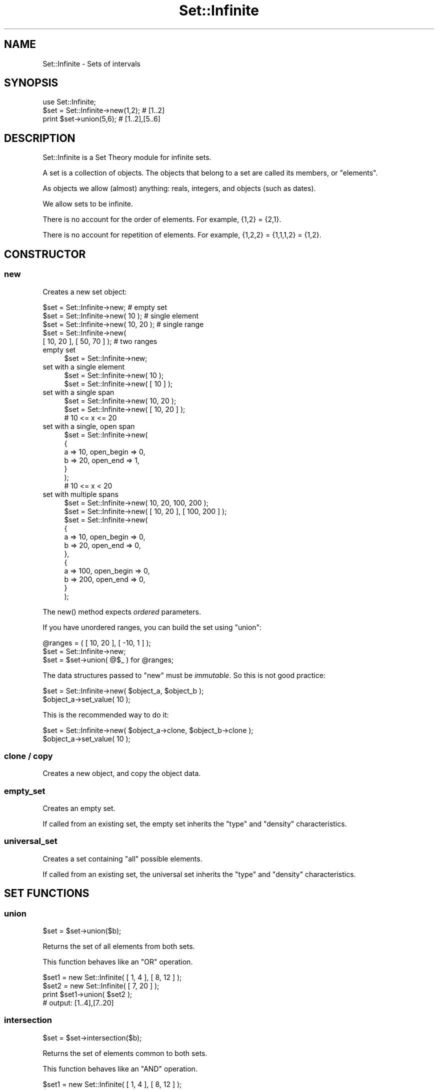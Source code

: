 .\" -*- mode: troff; coding: utf-8 -*-
.\" Automatically generated by Pod::Man 5.01 (Pod::Simple 3.43)
.\"
.\" Standard preamble:
.\" ========================================================================
.de Sp \" Vertical space (when we can't use .PP)
.if t .sp .5v
.if n .sp
..
.de Vb \" Begin verbatim text
.ft CW
.nf
.ne \\$1
..
.de Ve \" End verbatim text
.ft R
.fi
..
.\" \*(C` and \*(C' are quotes in nroff, nothing in troff, for use with C<>.
.ie n \{\
.    ds C` ""
.    ds C' ""
'br\}
.el\{\
.    ds C`
.    ds C'
'br\}
.\"
.\" Escape single quotes in literal strings from groff's Unicode transform.
.ie \n(.g .ds Aq \(aq
.el       .ds Aq '
.\"
.\" If the F register is >0, we'll generate index entries on stderr for
.\" titles (.TH), headers (.SH), subsections (.SS), items (.Ip), and index
.\" entries marked with X<> in POD.  Of course, you'll have to process the
.\" output yourself in some meaningful fashion.
.\"
.\" Avoid warning from groff about undefined register 'F'.
.de IX
..
.nr rF 0
.if \n(.g .if rF .nr rF 1
.if (\n(rF:(\n(.g==0)) \{\
.    if \nF \{\
.        de IX
.        tm Index:\\$1\t\\n%\t"\\$2"
..
.        if !\nF==2 \{\
.            nr % 0
.            nr F 2
.        \}
.    \}
.\}
.rr rF
.\" ========================================================================
.\"
.IX Title "Set::Infinite 3"
.TH Set::Infinite 3 2010-04-26 "perl v5.38.2" "User Contributed Perl Documentation"
.\" For nroff, turn off justification.  Always turn off hyphenation; it makes
.\" way too many mistakes in technical documents.
.if n .ad l
.nh
.SH NAME
Set::Infinite \- Sets of intervals
.SH SYNOPSIS
.IX Header "SYNOPSIS"
.Vb 1
\&  use Set::Infinite;
\&
\&  $set = Set::Infinite\->new(1,2);    # [1..2]
\&  print $set\->union(5,6);            # [1..2],[5..6]
.Ve
.SH DESCRIPTION
.IX Header "DESCRIPTION"
Set::Infinite is a Set Theory module for infinite sets.
.PP
A set is a collection of objects. 
The objects that belong to a set are called its members, or "elements".
.PP
As objects we allow (almost) anything:  reals, integers, and objects (such as dates).
.PP
We allow sets to be infinite.
.PP
There is no account for the order of elements. For example, {1,2} = {2,1}.
.PP
There is no account for repetition of elements. For example, {1,2,2} = {1,1,1,2} = {1,2}.
.SH CONSTRUCTOR
.IX Header "CONSTRUCTOR"
.SS new
.IX Subsection "new"
Creates a new set object:
.PP
.Vb 5
\&    $set = Set::Infinite\->new;             # empty set
\&    $set = Set::Infinite\->new( 10 );       # single element
\&    $set = Set::Infinite\->new( 10, 20 );   # single range
\&    $set = Set::Infinite\->new( 
\&              [ 10, 20 ], [ 50, 70 ] );    # two ranges
.Ve
.IP "empty set" 4
.IX Item "empty set"
.Vb 1
\&    $set = Set::Infinite\->new;
.Ve
.IP "set with a single element" 4
.IX Item "set with a single element"
.Vb 1
\&    $set = Set::Infinite\->new( 10 );
\&
\&    $set = Set::Infinite\->new( [ 10 ] );
.Ve
.IP "set with a single span" 4
.IX Item "set with a single span"
.Vb 1
\&    $set = Set::Infinite\->new( 10, 20 );
\&
\&    $set = Set::Infinite\->new( [ 10, 20 ] );
\&    # 10 <= x <= 20
.Ve
.IP "set with a single, open span" 4
.IX Item "set with a single, open span"
.Vb 7
\&    $set = Set::Infinite\->new(
\&        {
\&            a => 10, open_begin => 0,
\&            b => 20, open_end => 1,
\&        }
\&    );
\&    # 10 <= x < 20
.Ve
.IP "set with multiple spans" 4
.IX Item "set with multiple spans"
.Vb 1
\&    $set = Set::Infinite\->new( 10, 20,  100, 200 );
\&
\&    $set = Set::Infinite\->new( [ 10, 20 ], [ 100, 200 ] );
\&
\&    $set = Set::Infinite\->new(
\&        {
\&            a => 10, open_begin => 0,
\&            b => 20, open_end => 0,
\&        },
\&        {
\&            a => 100, open_begin => 0,
\&            b => 200, open_end => 0,
\&        }
\&    );
.Ve
.PP
The \f(CWnew()\fR method expects \fIordered\fR parameters.
.PP
If you have unordered ranges, you can build the set using \f(CW\*(C`union\*(C'\fR:
.PP
.Vb 3
\&    @ranges = ( [ 10, 20 ], [ \-10, 1 ] );
\&    $set = Set::Infinite\->new;
\&    $set = $set\->union( @$_ ) for @ranges;
.Ve
.PP
The data structures passed to \f(CW\*(C`new\*(C'\fR must be \fIimmutable\fR.
So this is not good practice:
.PP
.Vb 2
\&    $set = Set::Infinite\->new( $object_a, $object_b );
\&    $object_a\->set_value( 10 );
.Ve
.PP
This is the recommended way to do it:
.PP
.Vb 2
\&    $set = Set::Infinite\->new( $object_a\->clone, $object_b\->clone );
\&    $object_a\->set_value( 10 );
.Ve
.SS "clone / copy"
.IX Subsection "clone / copy"
Creates a new object, and copy the object data.
.SS empty_set
.IX Subsection "empty_set"
Creates an empty set.
.PP
If called from an existing set, the empty set inherits
the "type" and "density" characteristics.
.SS universal_set
.IX Subsection "universal_set"
Creates a set containing "all" possible elements.
.PP
If called from an existing set, the universal set inherits
the "type" and "density" characteristics.
.SH "SET FUNCTIONS"
.IX Header "SET FUNCTIONS"
.SS union
.IX Subsection "union"
.Vb 1
\&    $set = $set\->union($b);
.Ve
.PP
Returns the set of all elements from both sets.
.PP
This function behaves like an "OR" operation.
.PP
.Vb 4
\&    $set1 = new Set::Infinite( [ 1, 4 ], [ 8, 12 ] );
\&    $set2 = new Set::Infinite( [ 7, 20 ] );
\&    print $set1\->union( $set2 );
\&    # output: [1..4],[7..20]
.Ve
.SS intersection
.IX Subsection "intersection"
.Vb 1
\&    $set = $set\->intersection($b);
.Ve
.PP
Returns the set of elements common to both sets.
.PP
This function behaves like an "AND" operation.
.PP
.Vb 4
\&    $set1 = new Set::Infinite( [ 1, 4 ], [ 8, 12 ] );
\&    $set2 = new Set::Infinite( [ 7, 20 ] );
\&    print $set1\->intersection( $set2 );
\&    # output: [8..12]
.Ve
.SS complement
.IX Subsection "complement"
.SS minus
.IX Subsection "minus"
.SS difference
.IX Subsection "difference"
.Vb 1
\&    $set = $set\->complement;
.Ve
.PP
Returns the set of all elements that don't belong to the set.
.PP
.Vb 3
\&    $set1 = new Set::Infinite( [ 1, 4 ], [ 8, 12 ] );
\&    print $set1\->complement;
\&    # output: (\-inf..1),(4..8),(12..inf)
.Ve
.PP
The complement function might take a parameter:
.PP
.Vb 1
\&    $set = $set\->minus($b);
.Ve
.PP
Returns the set-difference, that is, the elements that don't
belong to the given set.
.PP
.Vb 4
\&    $set1 = new Set::Infinite( [ 1, 4 ], [ 8, 12 ] );
\&    $set2 = new Set::Infinite( [ 7, 20 ] );
\&    print $set1\->minus( $set2 );
\&    # output: [1..4]
.Ve
.SS symmetric_difference
.IX Subsection "symmetric_difference"
Returns a set containing elements that are in either set,
but not in both. This is the "set" version of "XOR".
.SH "DENSITY METHODS"
.IX Header "DENSITY METHODS"
.SS real
.IX Subsection "real"
.Vb 1
\&    $set1 = $set\->real;
.Ve
.PP
Returns a set with density "0".
.SS integer
.IX Subsection "integer"
.Vb 1
\&    $set1 = $set\->integer;
.Ve
.PP
Returns a set with density "1".
.SH "LOGIC FUNCTIONS"
.IX Header "LOGIC FUNCTIONS"
.SS intersects
.IX Subsection "intersects"
.Vb 1
\&    $logic = $set\->intersects($b);
.Ve
.SS contains
.IX Subsection "contains"
.Vb 1
\&    $logic = $set\->contains($b);
.Ve
.SS is_empty
.IX Subsection "is_empty"
.SS is_null
.IX Subsection "is_null"
.Vb 1
\&    $logic = $set\->is_null;
.Ve
.SS is_nonempty
.IX Subsection "is_nonempty"
This set that has at least 1 element.
.SS is_span
.IX Subsection "is_span"
This set that has a single span or interval.
.SS is_singleton
.IX Subsection "is_singleton"
This set that has a single element.
.ie n .SS "is_subset( $set )"
.el .SS "is_subset( \f(CW$set\fP )"
.IX Subsection "is_subset( $set )"
Every element of this set is a member of the given set.
.ie n .SS "is_proper_subset( $set )"
.el .SS "is_proper_subset( \f(CW$set\fP )"
.IX Subsection "is_proper_subset( $set )"
Every element of this set is a member of the given set.
Some members of the given set are not elements of this set.
.ie n .SS "is_disjoint( $set )"
.el .SS "is_disjoint( \f(CW$set\fP )"
.IX Subsection "is_disjoint( $set )"
The given set has no elements in common with this set.
.SS is_too_complex
.IX Subsection "is_too_complex"
Sometimes a set might be too complex to enumerate or print.
.PP
This happens with sets that represent infinite recurrences, such as
when you ask for a quantization on a
set bounded by \-inf or inf.
.PP
See also: \f(CW\*(C`count\*(C'\fR method.
.SH "SCALAR FUNCTIONS"
.IX Header "SCALAR FUNCTIONS"
.SS min
.IX Subsection "min"
.Vb 1
\&    $i = $set\->min;
.Ve
.SS max
.IX Subsection "max"
.Vb 1
\&    $i = $set\->max;
.Ve
.SS size
.IX Subsection "size"
.Vb 1
\&    $i = $set\->size;
.Ve
.SS count
.IX Subsection "count"
.Vb 1
\&    $i = $set\->count;
.Ve
.SH "OVERLOADED OPERATORS"
.IX Header "OVERLOADED OPERATORS"
.SS stringification
.IX Subsection "stringification"
.Vb 1
\&    print $set;
\&
\&    $str = "$set";
.Ve
.PP
See also: \f(CW\*(C`as_string\*(C'\fR.
.SS comparison
.IX Subsection "comparison"
.Vb 1
\&    sort
\&
\&    > < == >= <= <=>
.Ve
.PP
See also: \f(CW\*(C`spaceship\*(C'\fR method.
.SH "CLASS METHODS"
.IX Header "CLASS METHODS"
.Vb 1
\&    Set::Infinite\->separators(@i)
\&
\&        chooses the interval separators for stringification. 
\&
\&        default are [ ] ( ) \*(Aq..\*(Aq \*(Aq,\*(Aq.
\&
\&    inf
\&
\&        returns an \*(AqInfinity\*(Aq number.
\&
\&    minus_inf
\&
\&        returns \*(Aq\-Infinity\*(Aq number.
.Ve
.SS type
.IX Subsection "type"
.Vb 1
\&    type( "My::Class::Name" )
.Ve
.PP
Chooses a default object data type.
.PP
Default is none (a normal Perl SCALAR).
.SH "SPECIAL SET FUNCTIONS"
.IX Header "SPECIAL SET FUNCTIONS"
.SS span
.IX Subsection "span"
.Vb 1
\&    $set1 = $set\->span;
.Ve
.PP
Returns the set span.
.SS until
.IX Subsection "until"
Extends a set until another:
.PP
.Vb 1
\&    0,5,7 \-> until 2,6,10
.Ve
.PP
gives
.PP
.Vb 1
\&    [0..2), [5..6), [7..10)
.Ve
.SS start_set
.IX Subsection "start_set"
.SS end_set
.IX Subsection "end_set"
These methods do the inverse of the "until" method.
.PP
Given:
.PP
.Vb 1
\&    [0..2), [5..6), [7..10)
.Ve
.PP
start_set is:
.PP
.Vb 1
\&    0,5,7
.Ve
.PP
end_set is:
.PP
.Vb 1
\&    2,6,10
.Ve
.SS intersected_spans
.IX Subsection "intersected_spans"
.Vb 1
\&    $set = $set1\->intersected_spans( $set2 );
.Ve
.PP
The method returns a new set,
containing all spans that are intersected by the given set.
.PP
Unlike the \f(CW\*(C`intersection\*(C'\fR method, the spans are not modified.
See diagram below:
.PP
.Vb 2
\&               set1   [....]   [....]   [....]   [....]
\&               set2      [................]
\&
\&       intersection      [.]   [....]   [.]
\&
\&  intersected_spans   [....]   [....]   [....]
.Ve
.SS quantize
.IX Subsection "quantize"
.Vb 1
\&    quantize( parameters )
\&
\&        Makes equal\-sized subsets.
\&
\&        Returns an ordered set of equal\-sized subsets.
\&
\&        Example: 
\&
\&            $set = Set::Infinite\->new([1,3]);
\&            print join (" ", $set\->quantize( quant => 1 ) );
\&
\&        Gives: 
\&
\&            [1..2) [2..3) [3..4)
.Ve
.SS select
.IX Subsection "select"
.Vb 1
\&    select( parameters )
.Ve
.PP
Selects set spans based on their ordered positions
.PP
\&\f(CW\*(C`select\*(C'\fR has a behaviour similar to an array \f(CW\*(C`slice\*(C'\fR.
.PP
.Vb 2
\&            by       \- default=All
\&            count    \- default=Infinity
\&
\& 0  1  2  3  4  5  6  7  8      # original set
\& 0  1  2                        # count => 3 
\&    1              6            # by => [ \-2, 1 ]
.Ve
.SS offset
.IX Subsection "offset"
.Vb 1
\&    offset ( parameters )
.Ve
.PP
Offsets the subsets. Parameters:
.PP
.Vb 3
\&    value   \- default=[0,0]
\&    mode    \- default=\*(Aqoffset\*(Aq. Possible values are: \*(Aqoffset\*(Aq, \*(Aqbegin\*(Aq, \*(Aqend\*(Aq.
\&    unit    \- type of value. Can be \*(Aqdays\*(Aq, \*(Aqweeks\*(Aq, \*(Aqhours\*(Aq, \*(Aqminutes\*(Aq, \*(Aqseconds\*(Aq.
.Ve
.SS iterate
.IX Subsection "iterate"
.Vb 1
\&    iterate ( sub { } , @args )
.Ve
.PP
Iterates on the set spans, over a callback subroutine. 
Returns the union of all partial results.
.PP
The callback argument \f(CW$_[0]\fR is a span. If there are additional arguments they are passed to the callback.
.PP
The callback can return a span, a hashref (see \f(CW\*(C`Set::Infinite::Basic\*(C'\fR), a scalar, an object, or \f(CW\*(C`undef\*(C'\fR.
.PP
[EXPERIMENTAL]
\&\f(CW\*(C`iterate\*(C'\fR accepts an optional \f(CW\*(C`backtrack_callback\*(C'\fR argument. 
The purpose of the \f(CW\*(C`backtrack_callback\*(C'\fR is to \fIreverse\fR the
\&\fBiterate()\fR function, overcoming the limitations of the internal
backtracking algorithm.
The syntax is:
.PP
.Vb 1
\&    iterate ( sub { } , backtrack_callback => sub { }, @args )
.Ve
.PP
The \f(CW\*(C`backtrack_callback\*(C'\fR can return a span, a hashref, a scalar, 
an object, or \f(CW\*(C`undef\*(C'\fR.
.PP
For example, the following snippet adds a constant to each
element of an unbounded set:
.PP
.Vb 5
\&    $set1 = $set\->iterate( 
\&                 sub { $_[0]\->min + 54, $_[0]\->max + 54 }, 
\&              backtrack_callback =>  
\&                 sub { $_[0]\->min \- 54, $_[0]\->max \- 54 }, 
\&              );
.Ve
.SS "first / last"
.IX Subsection "first / last"
.Vb 1
\&    first / last
.Ve
.PP
In scalar context returns the first or last interval of a set.
.PP
In list context returns the first or last interval of a set, 
and the remaining set (the 'tail').
.PP
See also: \f(CW\*(C`min\*(C'\fR, \f(CW\*(C`max\*(C'\fR, \f(CW\*(C`min_a\*(C'\fR, \f(CW\*(C`max_a\*(C'\fR methods.
.SS type
.IX Subsection "type"
.Vb 1
\&    type( "My::Class::Name" )
.Ve
.PP
Chooses a default object data type.
.PP
default is none (a normal perl SCALAR).
.SH "INTERNAL FUNCTIONS"
.IX Header "INTERNAL FUNCTIONS"
.SS _backtrack
.IX Subsection "_backtrack"
.Vb 1
\&    $set\->_backtrack( \*(Aqintersection\*(Aq, $b );
.Ve
.PP
Internal function to evaluate recurrences.
.SS numeric
.IX Subsection "numeric"
.Vb 1
\&    $set\->numeric;
.Ve
.PP
Internal function to ignore the set "type".
It is used in some internal optimizations, when it is
possible to use scalar values instead of objects.
.SS fixtype
.IX Subsection "fixtype"
.Vb 1
\&    $set\->fixtype;
.Ve
.PP
Internal function to fix the result of operations
that use the \fBnumeric()\fR function.
.SS tolerance
.IX Subsection "tolerance"
.Vb 2
\&    $set = $set\->tolerance(0)    # defaults to real sets (default)
\&    $set = $set\->tolerance(1)    # defaults to integer sets
.Ve
.PP
Internal function for changing the set "density".
.SS min_a
.IX Subsection "min_a"
.Vb 1
\&    ($min, $min_is_open) = $set\->min_a;
.Ve
.SS max_a
.IX Subsection "max_a"
.Vb 1
\&    ($max, $max_is_open) = $set\->max_a;
.Ve
.SS as_string
.IX Subsection "as_string"
Implements the "stringification" operator.
.PP
Stringification of unbounded recurrences is not implemented.
.PP
Unbounded recurrences are stringified as "function descriptions",
if the class variable \f(CW$PRETTY_PRINT\fR is set.
.SS spaceship
.IX Subsection "spaceship"
Implements the "comparison" operator.
.PP
Comparison of unbounded recurrences is not implemented.
.SH CAVEATS
.IX Header "CAVEATS"
.IP \(bu 4
constructor "span" notation
.Sp
.Vb 1
\&    $set = Set::Infinite\->new(10,1);
.Ve
.Sp
Will be interpreted as [1..10]
.IP \(bu 4
constructor "multiple-span" notation
.Sp
.Vb 1
\&    $set = Set::Infinite\->new(1,2,3,4);
.Ve
.Sp
Will be interpreted as [1..2],[3..4] instead of [1,2,3,4].
You probably want \->new([1],[2],[3],[4]) instead,
or maybe \->new(1,4)
.IP \(bu 4
"range operator"
.Sp
.Vb 1
\&    $set = Set::Infinite\->new(1..3);
.Ve
.Sp
Will be interpreted as [1..2],3 instead of [1,2,3].
You probably want \->new(1,3) instead.
.SH INTERNALS
.IX Header "INTERNALS"
The base \fIset\fR object, without recurrences, is a \f(CW\*(C`Set::Infinite::Basic\*(C'\fR.
.PP
A \fIrecurrence-set\fR is represented by a \fImethod name\fR, 
one or two \fIparent objects\fR, and extra arguments.
The \f(CW\*(C`list\*(C'\fR key is set to an empty array, and the
\&\f(CW\*(C`too_complex\*(C'\fR key is set to \f(CW1\fR.
.PP
This is a structure that holds the union of two "complex sets":
.PP
.Vb 7
\&  {
\&    too_complex => 1,             # "this is a recurrence"
\&    list   => [ ],                # not used
\&    method => \*(Aqunion\*(Aq,            # function name
\&    parent => [ $set1, $set2 ],   # "leaves" in the syntax\-tree
\&    param  => [ ]                 # optional arguments for the function
\&  }
.Ve
.PP
This is a structure that holds the complement of a "complex set":
.PP
.Vb 7
\&  {
\&    too_complex => 1,             # "this is a recurrence"
\&    list   => [ ],                # not used
\&    method => \*(Aqcomplement\*(Aq,       # function name
\&    parent => $set,               # "leaf" in the syntax\-tree
\&    param  => [ ]                 # optional arguments for the function
\&  }
.Ve
.SH "SEE ALSO"
.IX Header "SEE ALSO"
See modules DateTime::Set, DateTime::Event::Recurrence, 
DateTime::Event::ICal, DateTime::Event::Cron
for up-to-date information on date-sets.
.PP
The perl-date-time project <http://datetime.perl.org>
.SH AUTHOR
.IX Header "AUTHOR"
Flavio S. Glock <fglock@gmail.com>
.SH COPYRIGHT
.IX Header "COPYRIGHT"
Copyright (c) 2003 Flavio Soibelmann Glock.  All rights reserved.  
This program is free software; you can redistribute it and/or modify 
it under the same terms as Perl itself.
.PP
The full text of the license can be found in the LICENSE file included
with this module.
